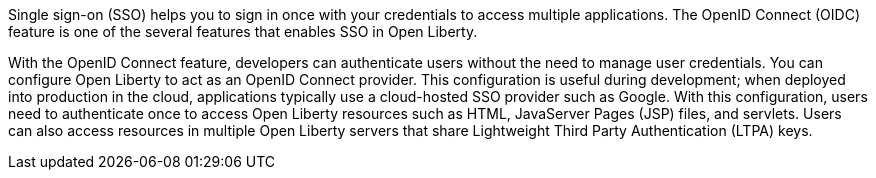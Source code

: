 Single sign-on (SSO) helps you to sign in once with your credentials to access multiple applications.
The OpenID Connect (OIDC) feature is one of the several features that enables SSO in Open Liberty.

With the OpenID Connect feature, developers can authenticate users without the need to manage user credentials.
You can configure Open Liberty to act as an OpenID Connect provider.
This configuration is useful during development; when deployed into production in the cloud, applications typically use a cloud-hosted SSO provider such as Google.
With this configuration, users need to authenticate once to access Open Liberty resources such as HTML, JavaServer Pages (JSP) files, and servlets.
Users can also access resources in multiple Open Liberty servers that share Lightweight Third Party Authentication (LTPA) keys.
